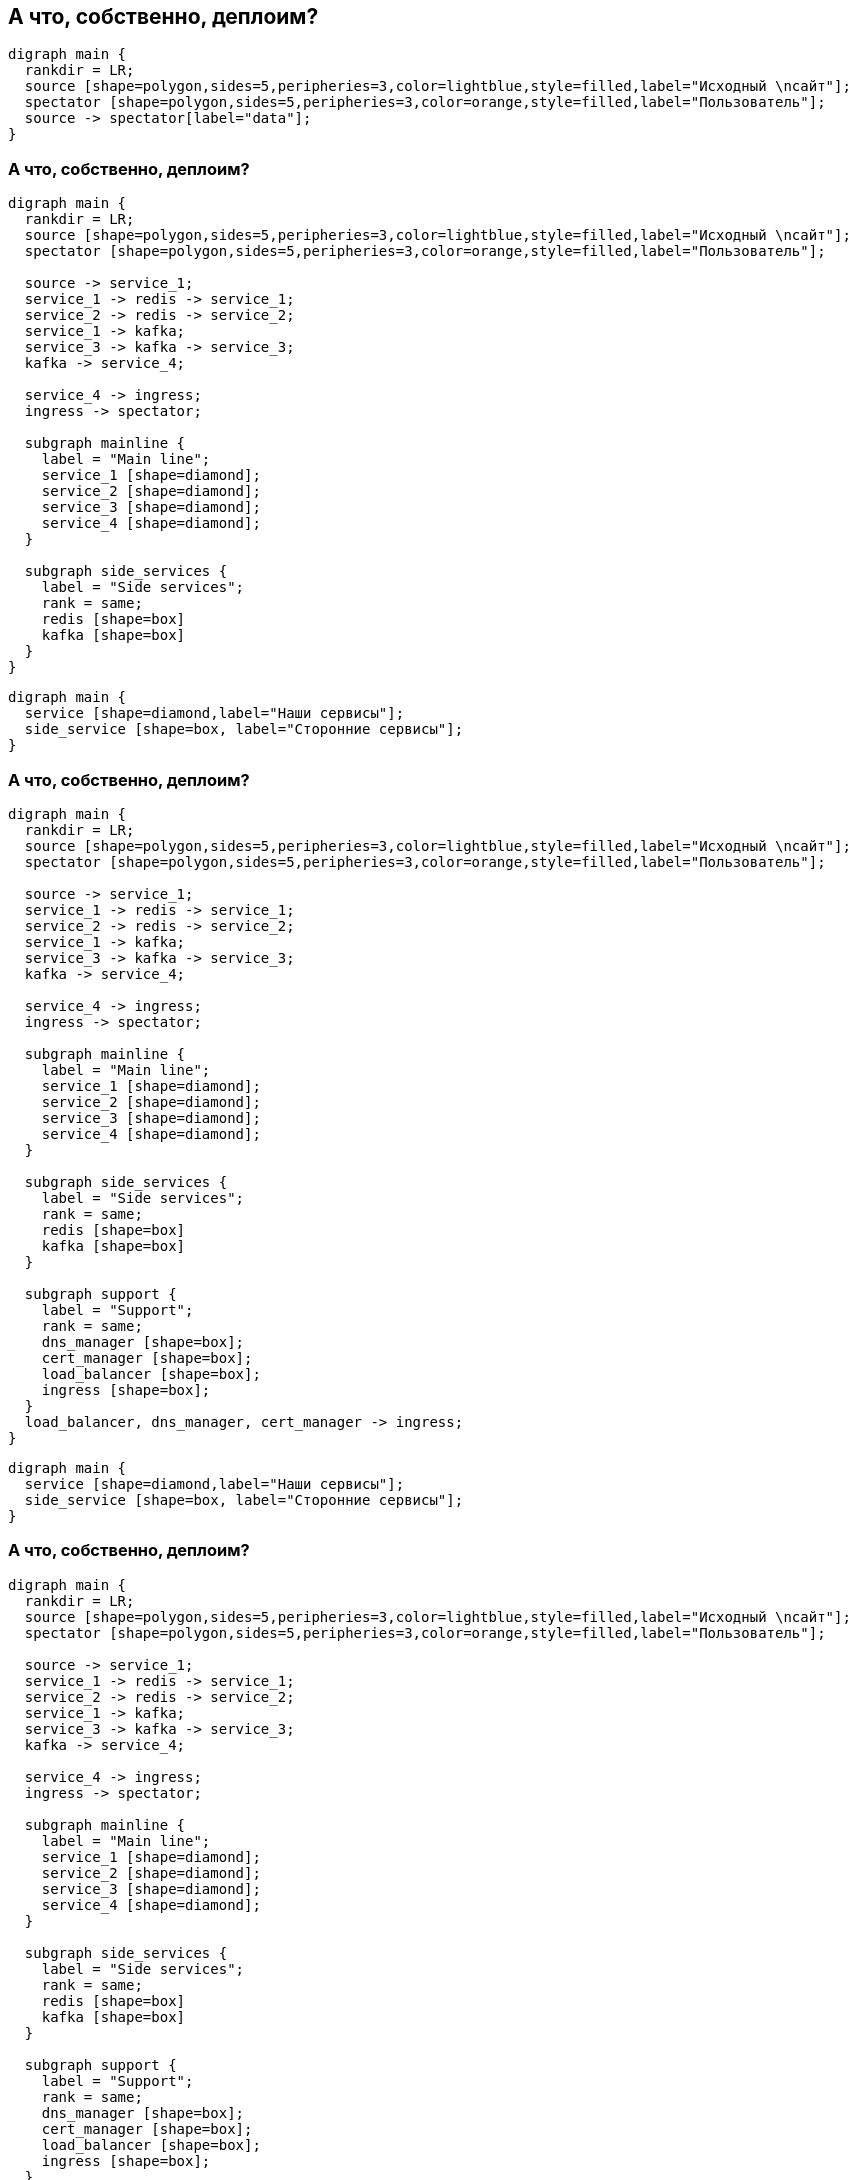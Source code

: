 :backend: revealjs
:revealjs_theme: white
:customcss: common.css
:revealjs_transition: none

== А что, собственно, деплоим?
["graphviz", "main_scheme_joke", "svg"]
---------------------------------------------------------------------
digraph main {
  rankdir = LR;
  source [shape=polygon,sides=5,peripheries=3,color=lightblue,style=filled,label="Исходный \nсайт"];
  spectator [shape=polygon,sides=5,peripheries=3,color=orange,style=filled,label="Пользователь"];
  source -> spectator[label="data"];
}
---------------------------------------------------------------------

=== А что, собственно, деплоим?
["graphviz", "main_scheme_1", "svg"]
---------------------------------------------------------------------
digraph main {
  rankdir = LR;
  source [shape=polygon,sides=5,peripheries=3,color=lightblue,style=filled,label="Исходный \nсайт"];
  spectator [shape=polygon,sides=5,peripheries=3,color=orange,style=filled,label="Пользователь"];

  source -> service_1;
  service_1 -> redis -> service_1;
  service_2 -> redis -> service_2;
  service_1 -> kafka;
  service_3 -> kafka -> service_3;
  kafka -> service_4;

  service_4 -> ingress;
  ingress -> spectator;

  subgraph mainline {
    label = "Main line";
    service_1 [shape=diamond];
    service_2 [shape=diamond];
    service_3 [shape=diamond];
    service_4 [shape=diamond];
  }

  subgraph side_services {
    label = "Side services";
    rank = same;
    redis [shape=box]
    kafka [shape=box]
  }
}
---------------------------------------------------------------------

["graphviz", "main_scheme_legend", "svg"]
---------------------------------------------------------------------
digraph main {
  service [shape=diamond,label="Наши сервисы"];
  side_service [shape=box, label="Сторонние сервисы"];
}
---------------------------------------------------------------------
  
=== А что, собственно, деплоим?
["graphviz", "main_scheme_2", "svg"]
---------------------------------------------------------------------
digraph main {
  rankdir = LR;
  source [shape=polygon,sides=5,peripheries=3,color=lightblue,style=filled,label="Исходный \nсайт"];
  spectator [shape=polygon,sides=5,peripheries=3,color=orange,style=filled,label="Пользователь"];

  source -> service_1;
  service_1 -> redis -> service_1;
  service_2 -> redis -> service_2;
  service_1 -> kafka;
  service_3 -> kafka -> service_3;
  kafka -> service_4;

  service_4 -> ingress;
  ingress -> spectator;

  subgraph mainline {
    label = "Main line";
    service_1 [shape=diamond];
    service_2 [shape=diamond];
    service_3 [shape=diamond];
    service_4 [shape=diamond];
  }

  subgraph side_services {
    label = "Side services";
    rank = same;
    redis [shape=box]
    kafka [shape=box]
  }

  subgraph support {
    label = "Support";
    rank = same;
    dns_manager [shape=box];
    cert_manager [shape=box];
    load_balancer [shape=box];
    ingress [shape=box];
  }
  load_balancer, dns_manager, cert_manager -> ingress;
}
---------------------------------------------------------------------

["graphviz", "main_scheme_legend", "svg"]
---------------------------------------------------------------------
digraph main {
  service [shape=diamond,label="Наши сервисы"];
  side_service [shape=box, label="Сторонние сервисы"];
}
---------------------------------------------------------------------

=== А что, собственно, деплоим?
["graphviz", "main_scheme_3", "svg"]
---------------------------------------------------------------------
digraph main {
  rankdir = LR;
  source [shape=polygon,sides=5,peripheries=3,color=lightblue,style=filled,label="Исходный \nсайт"];
  spectator [shape=polygon,sides=5,peripheries=3,color=orange,style=filled,label="Пользователь"];

  source -> service_1;
  service_1 -> redis -> service_1;
  service_2 -> redis -> service_2;
  service_1 -> kafka;
  service_3 -> kafka -> service_3;
  kafka -> service_4;

  service_4 -> ingress;
  ingress -> spectator;

  subgraph mainline {
    label = "Main line";
    service_1 [shape=diamond];
    service_2 [shape=diamond];
    service_3 [shape=diamond];
    service_4 [shape=diamond];
  }

  subgraph side_services {
    label = "Side services";
    rank = same;
    redis [shape=box]
    kafka [shape=box]
  }

  subgraph support {
    label = "Support";
    rank = same;
    dns_manager [shape=box];
    cert_manager [shape=box];
    load_balancer [shape=box];
    ingress [shape=box];
  }
  load_balancer, dns_manager, cert_manager -> ingress;

  subgraph service {
    label = "Service";
    rank = same;
    logs [shape=box];
    metrics [shape=box];
  }
  logs, metrics -> ingress;
}
---------------------------------------------------------------------

["graphviz", "main_scheme_legend", "svg"]
---------------------------------------------------------------------
digraph main {
  service [shape=diamond,label="Наши сервисы"];
  side_service [shape=box, label="Сторонние сервисы"];
}
---------------------------------------------------------------------
